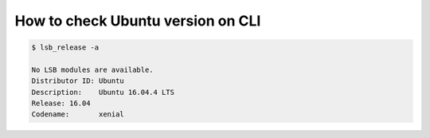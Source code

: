 How to check Ubuntu version on CLI
==================================

.. code-block:: bash
  
  $ lsb_release -a

  No LSB modules are available.
  Distributor ID: Ubuntu
  Description:    Ubuntu 16.04.4 LTS
  Release: 16.04
  Codename:       xenial
